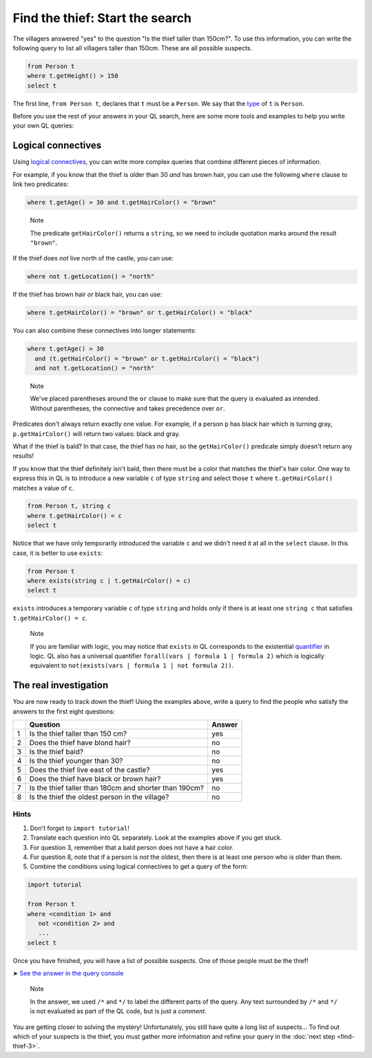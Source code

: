 Find the thief: Start the search
================================

The villagers answered "yes" to the question "Is the thief taller than 150cm?". To use this information, you can write the following query to list all villagers taller than 150cm. These are all possible suspects.

.. code-block:: ql

   from Person t
   where t.getHeight() > 150
   select t

The first line, ``from Person t``, declares that ``t`` must be a ``Person``. We say that the `type <https://help.semmle.com/QL/ql-handbook/types.html>`__ of ``t`` is ``Person``.

Before you use the rest of your answers in your QL search, here are some more tools and examples to help you write your own QL queries:

Logical connectives
-------------------

Using `logical connectives <https://help.semmle.com/QL/ql-handbook/formulas.html#logical-connectives>`__, you can write more complex queries that combine different pieces of information.

For example, if you know that the thief is older than 30 *and* has brown hair, you can use the following ``where`` clause to link two predicates:

.. code-block:: ql

   where t.getAge() > 30 and t.getHairColor() = "brown"

.. pull-quote::

   Note

   The predicate ``getHairColor()`` returns a ``string``, so we need to include quotation marks around the result ``"brown"``.

If the thief does *not* live north of the castle, you can use:

.. code-block:: ql

   where not t.getLocation() = "north"

If the thief has brown hair *or* black hair, you can use:

.. code-block:: ql

   where t.getHairColor() = "brown" or t.getHairColor() = "black"

You can also combine these connectives into longer statements:

.. code-block:: ql

   where t.getAge() > 30
     and (t.getHairColor() = "brown" or t.getHairColor() = "black")
     and not t.getLocation() = "north"

.. pull-quote::

   Note

   We've placed parentheses around the ``or`` clause to make sure that the query is evaluated as intended. Without parentheses, the connective ``and`` takes precedence over ``or``.

Predicates don't always return exactly one value. For example, if a person ``p`` has black hair which is turning gray, ``p.getHairColor()`` will return two values: black and gray.

What if the thief is bald? In that case, the thief has no hair, so the ``getHairColor()`` predicate simply doesn't return any results!

If you know that the thief definitely isn't bald, then there must be a color that matches the thief's hair color. One way to express this in QL is to introduce a new variable ``c`` of type ``string`` and select those ``t`` where ``t.getHairColor()`` matches a value of ``c``.

.. code-block:: ql

   from Person t, string c
   where t.getHairColor() = c
   select t

Notice that we have only temporarily introduced the variable ``c`` and we didn't need it at all in the ``select`` clause. In this case, it is better to use ``exists``:

.. code-block:: ql

   from Person t
   where exists(string c | t.getHairColor() = c)
   select t

``exists`` introduces a temporary variable ``c`` of type ``string`` and holds only if there is at least one ``string c`` that satisfies ``t.getHairColor() = c``.

.. pull-quote::

   Note

   If you are familiar with logic, you may notice that ``exists`` in QL corresponds to the existential `quantifier <https://help.semmle.com/QL/ql-handbook/formulas.html#quantified-formulas>`__ in logic. QL also has a universal quantifier ``forall(vars | formula 1 | formula 2)`` which is logically equivalent to ``not(exists(vars | formula 1 | not formula 2))``.

The real investigation
----------------------

You are now ready to track down the thief! Using the examples above, write a query to find the people who satisfy the answers to the first eight questions:

+---+--------------------------------------------------------+--------+
|   | Question                                               | Answer |
+===+========================================================+========+
| 1 | Is the thief taller than 150 cm?                       | yes    |
+---+--------------------------------------------------------+--------+
| 2 | Does the thief have blond hair?                        | no     |
+---+--------------------------------------------------------+--------+
| 3 | Is the thief bald?                                     | no     |
+---+--------------------------------------------------------+--------+
| 4 | Is the thief younger than 30?                          | no     |
+---+--------------------------------------------------------+--------+
| 5 | Does the thief live east of the castle?                | yes    |
+---+--------------------------------------------------------+--------+
| 6 | Does the thief have black or brown hair?               | yes    |
+---+--------------------------------------------------------+--------+
| 7 | Is the thief taller than 180cm and shorter than 190cm? | no     |
+---+--------------------------------------------------------+--------+
| 8 | Is the thief the oldest person in the village?         | no     |
+---+--------------------------------------------------------+--------+

Hints
^^^^^

#. Don't forget to ``import tutorial``!
#. Translate each question into QL separately. Look at the examples above if you get stuck.
#. For question 3, remember that a bald person does not have a hair color.
#. For question 8, note that if a person is *not* the oldest, then there is at least one person who is older than them.
#. Combine the conditions using logical connectives to get a query of the form:

.. code-block:: ql

   import tutorial

   from Person t
   where <condition 1> and
      not <condition 2> and
      ...
   select t

Once you have finished, you will have a list of possible suspects. One of those people must be the thief!

➤ `See the answer in the query console <https://lgtm.com/query/1505743955992/>`__

.. pull-quote::

   Note

   In the answer, we used ``/*`` and ``*/`` to label the different parts of the query. Any text surrounded by ``/*`` and ``*/`` is not evaluated as part of the QL code, but is just a *comment*.

You are getting closer to solving the mystery! Unfortunately, you still have quite a long list of suspects... To find out which of your suspects is the thief, you must gather more information and refine your query in the :doc:`next step <find-thief-3>`.
